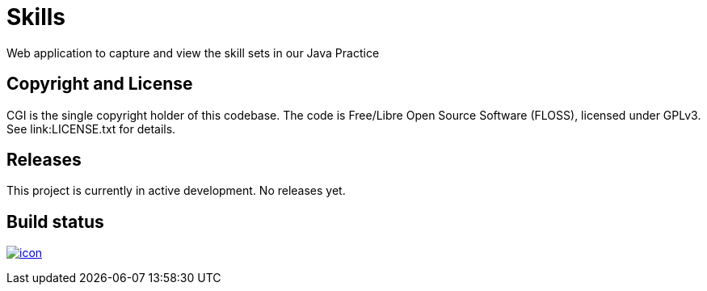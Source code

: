 = Skills

Web application to capture and view the skill sets in our Java Practice

== Copyright and License

CGI is the single copyright holder of this codebase.
The code is Free/Libre Open Source Software (FLOSS), licensed under GPLv3.
See link:LICENSE.txt for details.

== Releases

This project is currently in active development.
No releases yet.

== Build status

image:https://buildhive.cloudbees.com/job/cgi-atlantic-java/job/skills/badge/icon[
link="https://buildhive.cloudbees.com/job/cgi-atlantic-java/job/skills/"]
